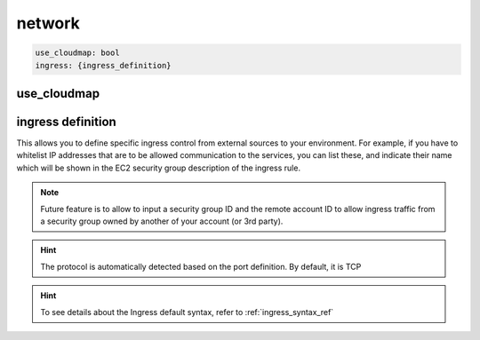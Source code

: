 ﻿.. _x_configs_network_syntax:

==================
network
==================

.. code-block:: yaml

    use_cloudmap: bool
    ingress: {ingress_definition}


use_cloudmap
============


ingress definition
==================

This allows you to define specific ingress control from external sources to your environment. For example, if you have
to whitelist IP addresses that are to be allowed communication to the services, you can list these, and indicate their
name which will be shown in the EC2 security group description of the ingress rule.

.. code-block:: yaml
    :caption: Ingress Example

    x-configs:
      app01:
        network:
          Ingress:
            ExtSources:
              - Ipv4: 0.0.0.0/0
                Name: all
              - Ipv4: 1.1.1.1/32
                Source_name: CloudFlareDNS
            AwsSources:
              - Type: SecurityGroup
                Id: sg-abcd
              - Type: PrefixList
                Id: pl-abcd
            Myself: True/False

.. note::

    Future feature is to allow to input a security group ID and the remote account ID to allow ingress traffic from
    a security group owned by another of your account (or 3rd party).

.. hint::

    The protocol is automatically detected based on the port definition.
    By default, it is TCP

.. hint::

    To see details about the Ingress default syntax, refer to :ref:`ingress_syntax_ref`
